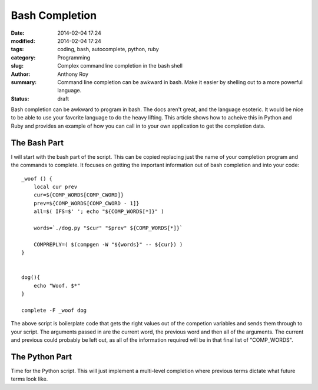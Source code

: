 ===============
Bash Completion
===============

:date: 2014-02-04 17:24
:modified: 2014-02-04 17:24
:tags: coding, bash, autocomplete, python, ruby
:category: Programming
:slug: Complex commandline completion in the bash shell
:author: Anthony Roy
:summary: Command line completion can be awkward in bash. Make it easier by shelling out to a more powerful language.
:status: draft

Bash completion can be awkward to program in bash. The docs aren't great, and the language esoteric. It would be nice to be able to use your favorite language to do the heavy lifting. This article shows how to acheive this in Python and Ruby and provides an example of how you can call in to your own application to get the completion data.

The Bash Part
=============

I will start with the bash part of the script. This can be copied replacing just the name of your completion program and the commands to complete. It focuses on getting the important information out of bash completion and into your code::

    _woof () {
        local cur prev
        cur=${COMP_WORDS[COMP_CWORD]}
        prev=${COMP_WORDS[COMP_CWORD - 1]}
        all=$( IFS=$' '; echo "${COMP_WORDS[*]}" )
    
        words=`./dog.py "$cur" "$prev" ${COMP_WORDS[*]}` 
    
        COMPREPLY=( $(compgen -W "${words}" -- ${cur}) )
    }
    
    
    dog(){
        echo "Woof. $*"
    }
    
    complete -F _woof dog
    
The above script is boilerplate code that gets the right values out of the competion variables and sends them through to your script. The arguments passed in are the current word, the previous word and then all of the arguments. The current and previous could probably be left out, as all of the information required will be in that final list of "COMP_WORDS".

The Python Part
===============

Time for the Python script. This will just implement a multi-level completion where previous terms dictate what future terms look like.


